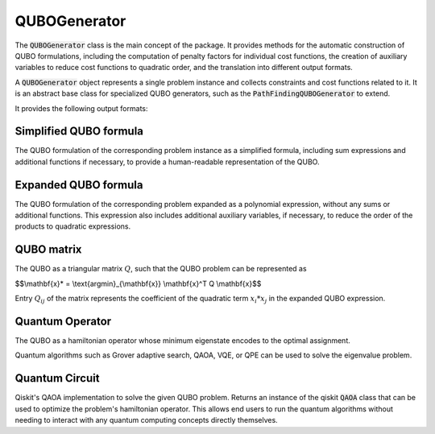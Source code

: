 QUBOGenerator
================

The :code:`QUBOGenerator` class is the main concept of the package. It provides methods for the
automatic construction of QUBO formulations, including the computation of penalty factors for individual
cost functions, the creation of auxiliary variables to reduce cost functions to quadratic order, and the
translation into different output formats.

A :code:`QUBOGenerator` object represents a single problem instance and collects constraints and cost functions related to it.
It is an abstract base class for specialized QUBO generators, such as the :code:`PathFindingQUBOGenerator` to extend.

It provides the following output formats:

Simplified QUBO formula
------------------------

The QUBO formulation of the corresponding problem instance as a simplified formula, including sum expressions and additional functions
if necessary, to provide a human-readable representation of the QUBO.

Expanded QUBO formula
---------------------

The QUBO formulation of the corresponding problem expanded as a polynomial expression, without any sums or additional functions.
This expression also includes additional auxiliary variables, if necessary, to reduce the order of the products to quadratic expressions.

QUBO matrix
-----------

The QUBO as a triangular matrix :math:`Q`, such that the QUBO problem can be represented as

$$\\mathbf{x}* = \\text{argmin}_{\\mathbf{x}} \\mathbf{x}^T Q \\mathbf{x}$$

Entry :math:`Q_{ij}` of the matrix represents the coefficient of the quadratic term :math:`x_i * x_j` in the expanded QUBO expression.

Quantum Operator
----------------

The QUBO as a hamiltonian operator whose minimum eigenstate encodes to the optimal assignment.

Quantum algorithms such as Grover adaptive search, QAOA, VQE, or QPE can be used to solve the eigenvalue problem.

Quantum Circuit
---------------

Qiskit's QAOA implementation to solve the given QUBO problem. Returns an instance of the qiskit :code:`QAOA` class that can be
used to optimize the problem's hamiltonian operator. This allows end users to run the quantum algorithms without needing to interact with any
quantum computing concepts directly themselves.
